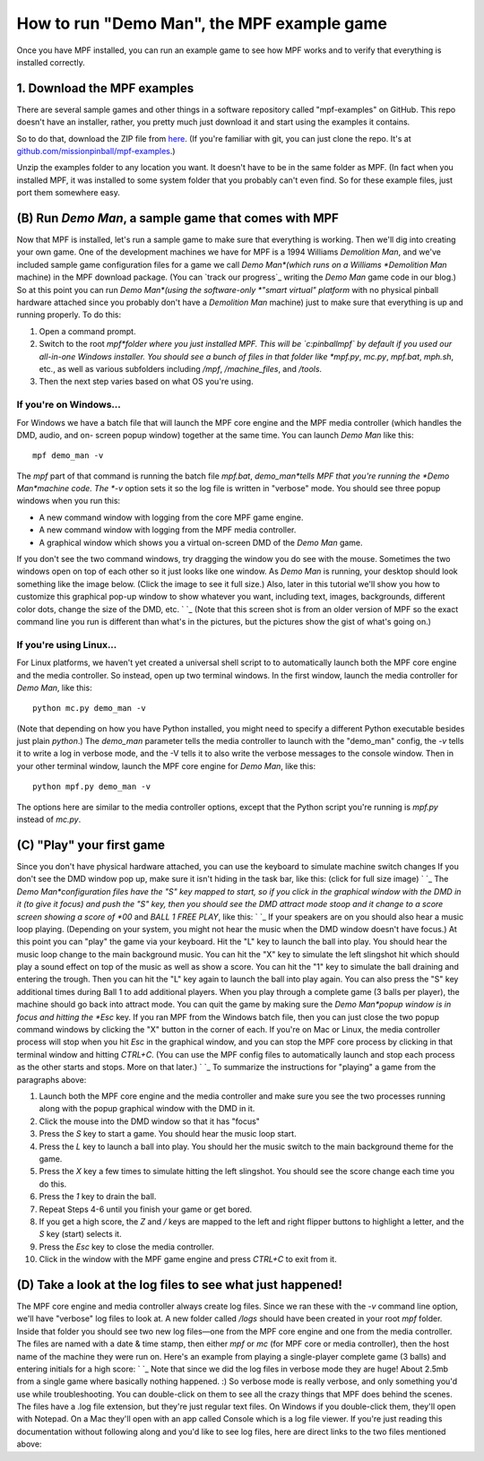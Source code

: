 How to run "Demo Man", the MPF example game
===========================================

Once you have MPF installed, you can run an example game to see how
MPF works and to verify that everything is installed correctly.

1. Download the MPF examples
----------------------------

There are several sample games and other things in a software repository
called "mpf-examples" on GitHub. This repo doesn't have an installer,
rather, you pretty much just download it and start using the examples
it contains.

So to do that, download the ZIP file from `here <https://github.com/missionpinball/mpf-examples/archive/master.zip>`_.
(If you're familiar with git, you can just clone the repo. It's at `github.com/missionpinball/mpf-examples <https://github.com/missionpinball/mpf-examples>`_.)

Unzip the examples folder to any location you want. It doesn't have
to be in the same folder as MPF. (In fact when you installed MPF, it
was installed to some system folder that you probably can't even find.
So for these example files, just port them somewhere easy.

(B) Run *Demo Man*, a sample game that comes with MPF
-----------------------------------------------------

Now that MPF is installed, let's run a sample game to make sure that
everything is working. Then we'll dig into creating your own game. One
of the development machines we have for MPF is a 1994 Williams
*Demolition Man*, and we've included sample game configuration files
for a game we call *Demo Man*(which runs on a Williams *Demolition
Man* machine) in the MPF download package. (You can `track our
progress`_ writing the *Demo Man* game code in our blog.) So at this
point you can run *Demo Man*(using the software-only *"smart virtual"
platform* with no physical pinball hardware attached since you
probably don't have a *Demolition Man* machine) just to make sure that
everything is up and running properly. To do this:


#. Open a command prompt.
#. Switch to the root *mpf*folder where you just installed MPF. This
   will be `c:\pinball\mpf` by default if you used our all-in-one Windows
   installer. You should see a bunch of files in that folder like
   *mpf.py*, *mc.py*, *mpf.bat*, *mph.sh*, etc., as well as various
   subfolders including */mpf*, */machine_files*, and */tools*.
#. Then the next step varies based on what OS you're using.




If you're on Windows...
~~~~~~~~~~~~~~~~~~~~~~~

For Windows we have a batch file that will launch the MPF core engine
and the MPF media controller (which handles the DMD, audio, and on-
screen popup window) together at the same time. You can launch *Demo
Man* like this:


::


    mpf demo_man -v


The *mpf* part of that command is running the batch file `mpf.bat`,
*demo_man*tells MPF that you're running the *Demo Man*machine code.
The *-v* option sets it so the log file is written in "verbose" mode.
You should see three popup windows when you run this:


+ A new command window with logging from the core MPF game engine.
+ A new command window with logging from the MPF media controller.
+ A graphical window which shows you a virtual on-screen DMD of the
  *Demo Man* game.


If you don't see the two command windows, try dragging the window you
do see with the mouse. Sometimes the two windows open on top of each
other so it just looks like one window. As *Demo Man* is running, your
desktop should look something like the image below. (Click the image
to see it full size.) Also, later in this tutorial we'll show you how
to customize this graphical pop-up window to show whatever you want,
including text, images, backgrounds, different color dots, change the
size of the DMD, etc. ` `_ (Note that this screen shot is from an older
version of MPF so the exact command line you run is different than
what's in the pictures, but the pictures show the gist of what's going
on.)



If you're using Linux...
~~~~~~~~~~~~~~~~~~~~~~~~

For Linux platforms, we haven't yet created a universal shell script
to to automatically launch both the MPF core engine and the media
controller. So instead, open up two terminal windows. In the first
window, launch the media controller for *Demo Man*, like this:


::


    python mc.py demo_man -v


(Note that depending on how you have Python installed, you might need
to specify a different Python executable besides just plain `python`.)
The `demo_man` parameter tells the media controller to launch with the
"demo_man" config, the `-v` tells it to write a log in verbose mode,
and the -V tells it to also write the verbose messages to the console
window. Then in your other terminal window, launch the MPF core engine
for *Demo Man*, like this:


::


    python mpf.py demo_man -v


The options here are similar to the media controller options, except
that the Python script you're running is `mpf.py` instead of `mc.py`.



(C) "Play" your first game
--------------------------

Since you don't have physical hardware attached, you can use the
keyboard to simulate machine switch changes If you don't see the DMD
window pop up, make sure it isn't hiding in the task bar, like this:
(click for full size image) ` `_ The *Demo Man*configuration files
have the "S" key mapped to start, so if you click in the graphical
window with the DMD in it (to give it focus) and push the "S" key,
then you should see the DMD attract mode stoop and it change to a
score screen showing a score of *00* and *BALL 1 FREE PLAY*, like
this: ` `_ If your speakers are on you should also hear a music loop
playing. (Depending on your system, you might not hear the music when
the DMD window doesn't have focus.) At this point you can "play" the
game via your keyboard. Hit the "L" key to launch the ball into play.
You should hear the music loop change to the main background music.
You can hit the "X" key to simulate the left slingshot hit which
should play a sound effect on top of the music as well as show a
score. You can hit the "1" key to simulate the ball draining and
entering the trough. Then you can hit the "L" key again to launch the
ball into play again. You can also press the "S" key additional times
during Ball 1 to add additional players. When you play through a
complete game (3 balls per player), the machine should go back into
attract mode. You can quit the game by making sure the *Demo Man*popup
window is in focus and hitting the *Esc* key. If you ran MPF from the
Windows batch file, then you can just close the two popup command
windows by clicking the "X" button in the corner of each. If you're on
Mac or Linux, the media controller process will stop when you hit
*Esc* in the graphical window, and you can stop the MPF core process
by clicking in that terminal window and hitting *CTRL+C*. (You can use
the MPF config files to automatically launch and stop each process as
the other starts and stops. More on that later.) ` `_ To summarize the
instructions for "playing" a game from the paragraphs above:


#. Launch both the MPF core engine and the media controller and make
   sure you see the two processes running along with the popup graphical
   window with the DMD in it.
#. Click the mouse into the DMD window so that it has "focus"
#. Press the *S* key to start a game. You should hear the music loop
   start.
#. Press the *L* key to launch a ball into play. You should her the
   music switch to the main background theme for the game.
#. Press the *X* key a few times to simulate hitting the left
   slingshot. You should see the score change each time you do this.
#. Press the *1* key to drain the ball.
#. Repeat Steps 4-6 until you finish your game or get bored.
#. If you get a high score, the *Z* and */* keys are mapped to the
   left and right flipper buttons to highlight a letter, and the *S* key
   (start) selects it.
#. Press the *Esc* key to close the media controller.
#. Click in the window with the MPF game engine and press `CTRL+C` to
   exit from it.




(D) Take a look at the log files to see what just happened!
-----------------------------------------------------------

The MPF core engine and media controller always create log files.
Since we ran these with the `-v` command line option, we'll have
"verbose" log files to look at. A new folder called */logs* should
have been created in your root *mpf* folder. Inside that folder you
should see two new log files—one from the MPF core engine and one from
the media controller. The files are named with a date & time stamp,
then either *mpf* or *mc* (for MPF core or media controller), then the
host name of the machine they were run on. Here's an example from
playing a single-player complete game (3 balls) and entering initials
for a high score: ` `_ Note that since we did the log files in verbose
mode they are huge! About 2.5mb from a single game where basically
nothing happened. :) So verbose mode is really verbose, and only
something you'd use while troubleshooting. You can double-click on
them to see all the crazy things that MPF does behind the scenes. The
files have a .log file extension, but they're just regular text files.
On Windows if you double-click them, they'll open with Notepad. On a
Mac they'll open with an app called Console which is a log file
viewer. If you're just reading this documentation without following
along and you'd like to see log files, here are direct links to the
two files mentioned above:


